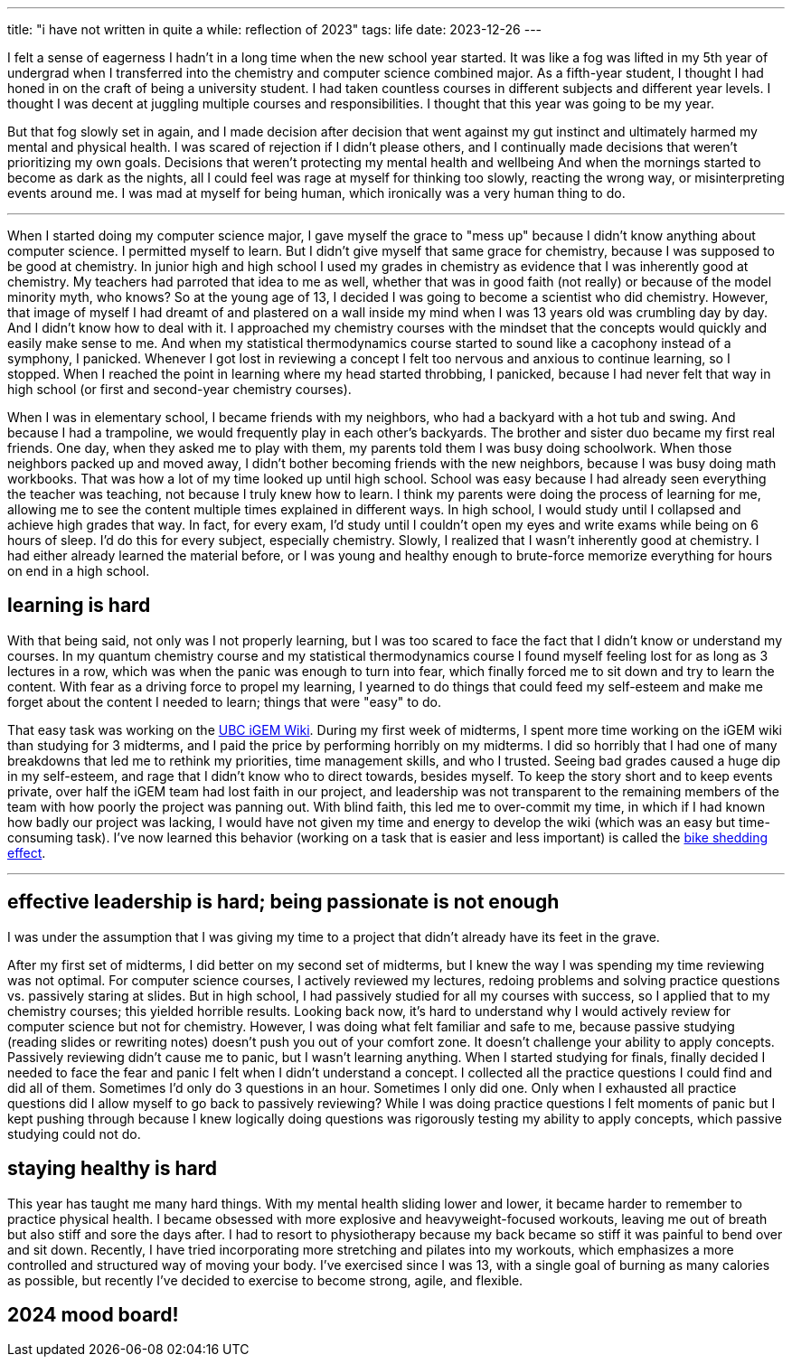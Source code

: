 ---
title: "i have not written in quite a while: reflection of 2023"
tags: life
date: 2023-12-26
---

I felt a sense of eagerness I hadn't in a long time when the new school year started. It was like a fog was lifted in my 5th year of undergrad when I transferred into the chemistry and computer science combined major. As a fifth-year student, I thought I had honed in on the craft of being a university student. I had taken countless courses in different subjects and different year levels. I thought I was decent at juggling multiple courses and responsibilities. I thought that this year was going to be my year. 

But that fog slowly set in again, and I made decision after decision that went against my gut instinct and ultimately harmed my mental and physical health. I was scared of rejection if I didn't please others, and I continually made decisions that weren't prioritizing my own goals. Decisions that weren't protecting my mental health and wellbeing And when the mornings started to become as dark as the nights, all I could feel was rage at myself for thinking too slowly, reacting the wrong way, or misinterpreting events around me. I was mad at myself for being human, which ironically was a very human thing to do. 

---

When I started doing my computer science major, I gave myself the grace to "mess up" because I didn't know anything about computer science. I permitted myself to learn. But I didn't give myself that same grace for chemistry, because I was supposed to be good at chemistry. In junior high and high school I used my grades in chemistry as evidence that I was inherently good at chemistry. My teachers had parroted that idea to me as well, whether that was in good faith (not really) or because of the model minority myth, who knows? So at the young age of 13, I decided I was going to become a scientist who did chemistry. However, that image of myself I had dreamt of and plastered on a wall inside my mind when I was 13 years old was crumbling day by day. And I didn't know how to deal with it. I approached my chemistry courses with the mindset that the concepts would quickly and easily make sense to me. And when my statistical thermodynamics course started to sound like a cacophony instead of a symphony, I panicked. Whenever I got lost in reviewing a concept I felt too nervous and anxious to continue learning, so I stopped. When I reached the point in learning where my head started throbbing, I panicked, because I had never felt that way in high school (or first and second-year chemistry courses). 

When I was in elementary school, I became friends with my neighbors, who had a backyard with a hot tub and swing. And because I had a trampoline, we would frequently play in each other's backyards. The brother and sister duo became my first real friends. One day, when they asked me to play with them, my parents told them I was busy doing schoolwork. When those neighbors packed up and moved away, I didn't bother becoming friends with the new neighbors, because I was busy doing math workbooks. That was how a lot of my time looked up until high school. School was easy because I had already seen everything the teacher was teaching, not because I truly knew how to learn. I think my parents were doing the process of learning for me, allowing me to see the content multiple times explained in different ways. In high school, I would study until I collapsed and achieve high grades that way. In fact, for every exam, I'd study until I couldn't open my eyes and write exams while being on 6 hours of sleep. I'd do this for every subject, especially chemistry. Slowly, I realized that I wasn't inherently good at chemistry. I had either already learned the material before, or I was young and healthy enough to brute-force memorize everything for hours on end in a high school.

== learning is hard

With that being said, not only was I not properly learning, but I was too scared to face the fact that I didn't know or understand my courses. In my quantum chemistry course and my statistical thermodynamics course I found myself feeling lost for as long as 3 lectures in a row, which was when the panic was enough to turn into fear, which finally forced me to sit down and try to learn the content. With fear as a driving force to propel my learning, I yearned to do things that could feed my self-esteem and make me forget about the content I needed to learn; things that were "easy" to do. 

That easy task was working on the https://2023.igem.wiki/ubc-vancouver[UBC iGEM Wiki]. During my first week of midterms, I spent more time working on the iGEM wiki than studying for 3 midterms, and I paid the price by performing horribly on my midterms. I did so horribly that I had one of many breakdowns that led me to rethink my priorities, time management skills, and who I trusted. Seeing bad grades caused a huge dip in my self-esteem, and rage that I didn't know who to direct towards, besides myself. To keep the story short and to keep events private, over half the iGEM team had lost faith in our project, and leadership was not transparent to the remaining members of the team with how poorly the project was panning out. With blind faith, this led me to over-commit my time, in which if I had known how badly our project was lacking, I would have not given my time and energy to develop the wiki (which was an easy but time-consuming task). I've now learned this behavior (working on a task that is easier and less important) is called the https://thedecisionlab.com/biases/bikeshedding[bike shedding effect]. 

--- 

== effective leadership is hard; being passionate is not enough

I was under the assumption that I was giving my time to a project that didn't already have its feet in the grave. 

After my first set of midterms, I did better on my second set of midterms, but I knew the way I was spending my time reviewing was not optimal. For computer science courses, I actively reviewed my lectures, redoing problems and solving practice questions vs. passively staring at slides. But in high school, I had passively studied for all my courses with success, so I applied that to my chemistry courses; this yielded horrible results. Looking back now, it's hard to understand why I would actively review for computer science but not for chemistry. However, I was doing what felt familiar and safe to me, because passive studying (reading slides or rewriting notes) doesn't push you out of your comfort zone. It doesn't challenge your ability to apply concepts. Passively reviewing didn't cause me to panic, but I wasn't learning anything. When I started studying for finals, finally decided I needed to face the fear and panic I felt when I didn't understand a concept. I collected all the practice questions I could find and did all of them. Sometimes I'd only do 3 questions in an hour. Sometimes I only did one. Only when I exhausted all practice questions did I allow myself to go back to passively reviewing? While I was doing practice questions I felt moments of panic but I kept pushing through because I knew logically doing questions was rigorously testing my ability to apply concepts, which passive studying could not do. 

== staying healthy is hard

This year has taught me many hard things. With my mental health sliding lower and lower, it became harder to remember to practice physical health. I became obsessed with more explosive and heavyweight-focused workouts, leaving me out of breath but also stiff and sore the days after. I had to resort to physiotherapy because my back became so stiff it was painful to bend over and sit down. Recently, I have tried incorporating more stretching and pilates into my workouts, which emphasizes a more controlled and structured way of moving your body. I've exercised since I was 13, with a single goal of burning as many calories as possible, but recently I've decided to exercise to become strong, agile, and flexible.

== 2024 mood board!